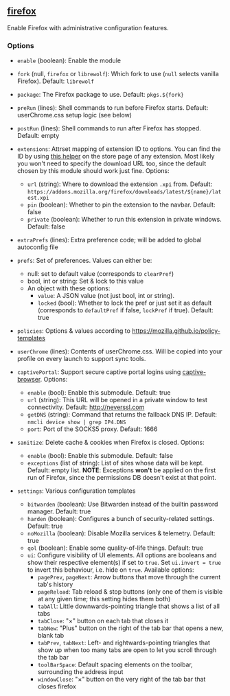 ** [[file:..//../../module/home/firefox/default.nix][firefox]]
Enable Firefox with administrative configuration features.

*** Options
- =enable= (boolean): Enable the module

- =fork= (null, =firefox= or =librewolf=): Which fork to use
  (=null= selects vanilla Firefox). Default: =librewolf=

- =package=: The Firefox package to use. Default: =pkgs.${fork}=

- =preRun= (lines): Shell commands to run before Firefox starts.
  Default: userChrome.css setup logic (see below)

- =postRun= (lines): Shell commands to run after Firefox has stopped.
  Default: empty

- =extensions=: Attrset mapping of extension ID to options.
  You can find the ID by using [[https://github.com/mkaply/queryamoid/releases/download/v0.1/query_amo_addon_id-0.1-fx.xpi][this helper]] on the store page of any extension.
  Most likely you won't need to specify the download URL too,
  since the default chosen by this module should work just fine.
  Options:
  - =url= (string): Where to download the extension =.xpi= from.
    Default: =https://addons.mozilla.org/firefox/downloads/latest/${name}/latest.xpi=
  - =pin= (boolean): Whether to pin the extension to the navbar. Default: false
  - =private= (boolean): Whether to run this extension in private windows. Default: false

- =extraPrefs= (lines): Extra preference code; will be added to global autoconfig file

- =prefs=: Set of preferences. Values can either be:
  - null: set to default value (corresponds to =clearPref=)
  - bool, int or string: Set & lock to this value
  - An object with these options:
    - =value=: A JSON value (not just bool, int or string).
    - =locked= (bool):
      Whether to lock the pref or just set it as default
      (corresponds to =defaultPref= if false, =lockPref= if true).
      Default: true

- =policies=: Options & values according to https://mozilla.github.io/policy-templates

- =userChrome= (lines):
  Contents of userChrome.css.
  Will be copied into your profile on every launch to support sync tools.

- =captivePortal=: Support secure captive portal logins using [[https://github.com/FiloSottile/captive-browser][captive-browser]]. Options:
  - =enable= (bool): Enable this submodule. Default: true
  - =url= (string): This URL will be opened in a private window to test connectivity. Default: http://neverssl.com
  - =getDNS= (string): Command that returns the fallback DNS IP.
    Default: =nmcli device show | grep IP4.DNS=
  - =port=: Port of the SOCKS5 proxy. Default: 1666

- =sanitize=: Delete cache & cookies when Firefox is closed. Options:
  - =enable= (bool): Enable this submodule. Default: false
  - =exceptions= (list of string): List of sites whose data will be kept. Default: empty list.
    *NOTE*: Exceptions *won't* be applied on the first run of Firefox,
    since the permissions DB doesn't exist at that point.

- =settings=: Various configuration templates
  - =bitwarden= (boolean): Use Bitwarden instead of the builtin password manager. Default: true
  - =harden= (boolean): Configures a bunch of security-related settings. Default: true
  - =noMozilla= (boolean): Disable Mozilla services & telemetry. Default: true
  - =qol= (boolean): Enable some quality-of-life things. Default: true
  - =ui=: Configure visibility of UI elements.
    All options are booleans and show their respective element(s) if set to =true=.
    Set =ui.invert = true= to invert this behaviour, i.e. hide on =true=.
    Available options:
    - =pagePrev=, =pageNext=: Arrow buttons that move through the current tab's history
    - =pageReload=: Tab reload & stop buttons
      (only one of them is visible at any given time; this setting hides them both)
    - =tabAll=: Little downwards-pointing triangle that shows a list of all tabs
    - =tabClose=: "×" button on each tab that closes it
    - =tabNew=: "Plus" button on the right of the tab bar that opens a new, blank tab
    - =tabPrev=, =tabNext=: Left- and rightwards-pointing triangles
      that show up when too many tabs are open to let you scroll through the tab bar
    - =toolBarSpace=: Default spacing elements on the toolbar,
      surrounding the address input
    - =windowClose=: "×" button on the very right of the tab bar that closes firefox

